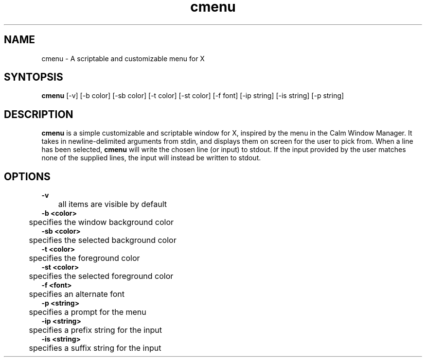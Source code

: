 .TH cmenu 8 cmenu
.SH NAME
cmenu - A scriptable and customizable menu for X
.SH SYNTOPSIS
.B cmenu
[-v] [-b color] [-sb color] [-t color] [-st color] [-f font] [-ip string] [-is string] [-p string]
.SH DESCRIPTION
.B cmenu
is a simple customizable and scriptable window for X, inspired by the menu in the Calm Window Manager. It takes in newline-delimited arguments from stdin, and displays them on screen for the user to pick from. When a line has been selected,
.B cmenu
will write the chosen line (or input) to stdout. If the input provided by the user matches none of the supplied lines, the input will instead be written to stdout.
.SH OPTIONS
.B -v
.br
	all items are visible by default
.br
.B -b <color>
.br
	specifies the window background color
.br
.B -sb <color>
.br
	specifies the selected background color
.br
.B -t <color>
.br
	specifies the foreground color
.br
.B -st <color>
.br
	specifies the selected foreground color
.br
.B -f <font>
.br
	specifies an alternate font
.br
.B -p <string>
.br
	specifies a prompt for the menu
.br
.B -ip <string>
.br
	specifies a prefix string for the input
.br
.B -is <string>
.br
	specifies a suffix string for the input
.br
